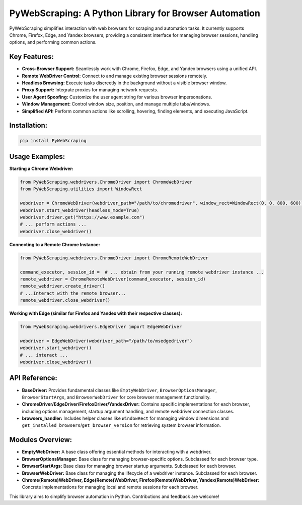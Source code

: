 PyWebScraping: A Python Library for Browser Automation
======================================================

PyWebScraping simplifies interaction with web browsers for scraping and automation tasks.  It currently supports Chrome, Firefox, Edge, and Yandex browsers, providing a consistent interface for managing browser sessions, handling options, and performing common actions.

Key Features:
-------------

* **Cross-Browser Support:**  Seamlessly work with Chrome, Firefox, Edge, and Yandex browsers using a unified API.
* **Remote WebDriver Control:**  Connect to and manage existing browser sessions remotely.
* **Headless Browsing:**  Execute tasks discreetly in the background without a visible browser window.
* **Proxy Support:**  Integrate proxies for managing network requests.
* **User Agent Spoofing:**  Customize the user agent string for various browser impersonations.
* **Window Management:**  Control window size, position, and manage multiple tabs/windows.
* **Simplified API:**  Perform common actions like scrolling, hovering, finding elements, and executing JavaScript.

Installation:
-------------

.. code-block:: bash

   pip install PyWebScraping

Usage Examples:
---------------

**Starting a Chrome Webdriver:**

.. code-block:: python

   from PyWebScraping.webdrivers.ChromeDriver import ChromeWebDriver
   from PyWebScraping.utilities import WindowRect

   webdriver = ChromeWebDriver(webdriver_path="/path/to/chromedriver", window_rect=WindowRect(0, 0, 800, 600))
   webdriver.start_webdriver(headless_mode=True)
   webdriver.driver.get("https://www.example.com")
   # ... perform actions ...
   webdriver.close_webdriver()


**Connecting to a Remote Chrome Instance:**

.. code-block:: python

   from PyWebScraping.webdrivers.ChromeDriver import ChromeRemoteWebDriver

   command_executor, session_id =  # ... obtain from your running remote webdriver instance ...
   remote_webdriver = ChromeRemoteWebDriver(command_executor, session_id)
   remote_webdriver.create_driver()
   # ...Interact with the remote browser...
   remote_webdriver.close_webdriver()

**Working with Edge (similar for Firefox and Yandex with their respective classes):**

.. code-block:: python

  from PyWebScraping.webdrivers.EdgeDriver import EdgeWebDriver

  webdriver = EdgeWebDriver(webdriver_path="/path/to/msedgedriver")
  webdriver.start_webdriver()
  # ... interact ...
  webdriver.close_webdriver()


API Reference:
--------------

* **BaseDriver:**  Provides fundamental classes like ``EmptyWebDriver``, ``BrowserOptionsManager``, ``BrowserStartArgs``, and ``BrowserWebDriver`` for core browser management functionality.
* **ChromeDriver/EdgeDriver/FirefoxDriver/YandexDriver:** Contains specific implementations for each browser, including options management, startup argument handling, and remote webdriver connection classes.
* **browsers_handler:** Includes helper classes like ``WindowRect`` for managing window dimensions and ``get_installed_browsers``/``get_browser_version`` for retrieving system browser information.


Modules Overview:
-----------------

* **EmptyWebDriver:** A base class offering essential methods for interacting with a webdriver.
* **BrowserOptionsManager:** Base class for managing browser-specific options. Subclassed for each browser type.
* **BrowserStartArgs:** Base class for managing browser startup arguments. Subclassed for each browser.
* **BrowserWebDriver:** Base class for managing the lifecycle of a webdriver instance. Subclassed for each browser.
* **Chrome(Remote)WebDriver, Edge(Remote)WebDriver, Firefox(Remote)WebDriver, Yandex(Remote)WebDriver:** Concrete implementations for managing local and remote sessions for each browser.


This library aims to simplify browser automation in Python.  Contributions and feedback are welcome!
